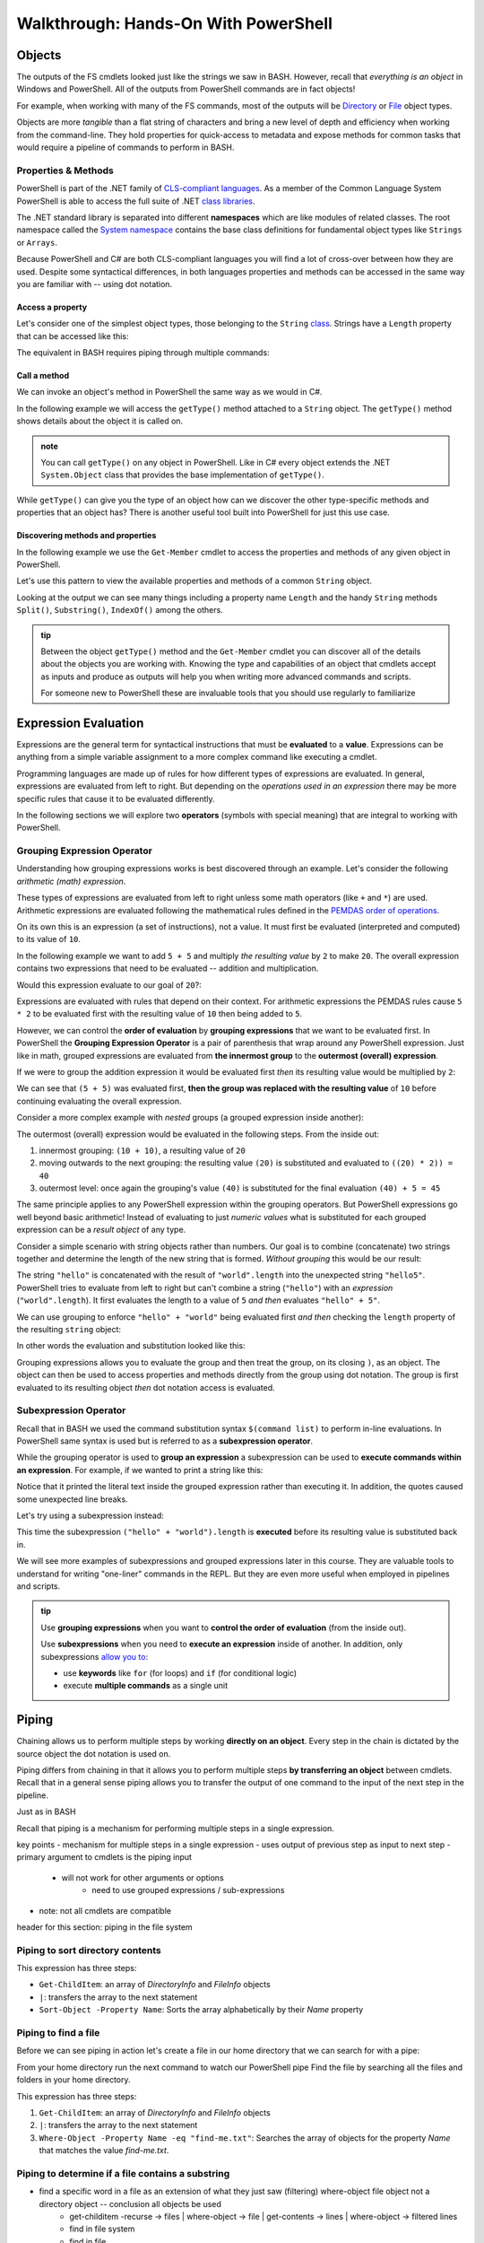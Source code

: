=====================================
Walkthrough: Hands-On With PowerShell
=====================================

Objects
=======

The outputs of the FS cmdlets looked just like the strings we saw in BASH. However, recall that *everything is an object* in Windows and PowerShell. All of the outputs from PowerShell commands are in fact objects! 

For example, when working with many of the FS commands, most of the outputs will be `Directory <https://docs.microsoft.com/en-us/dotnet/api/system.io.directory?view=netcore-3.1>`_ or `File <https://docs.microsoft.com/en-us/dotnet/api/system.io.file?view=netcore-3.1>`_ object types.
 
Objects are more *tangible* than a flat string of characters and bring a new level of depth and efficiency when working from the command-line. They hold properties for quick-access to metadata and expose methods for common tasks that would require a pipeline of commands to perform in BASH. 

Properties & Methods
--------------------

PowerShell is part of the .NET family of `CLS-compliant languages <https://docs.microsoft.com/en-us/dotnet/standard/common-type-system>`_. As a member of the Common Language System PowerShell is able to access the full suite of .NET `class libraries <https://docs.microsoft.com/en-us/dotnet/standard/class-library-overview>`_. 

The .NET standard library is separated into different **namespaces** which are like modules of related classes.  The root namespace called the `System namespace <https://docs.microsoft.com/en-us/dotnet/api/system?view=netcore-3.1>`_ contains the base class definitions for fundamental object types like ``Strings`` or ``Arrays``.

Because PowerShell and C# are both CLS-compliant languages you will find a lot of cross-over between how they are used. Despite some syntactical differences, in both languages properties and methods can be accessed in the same way you are familiar with -- using dot notation.

Access a property
^^^^^^^^^^^^^^^^^

Let's consider one of the simplest object types, those belonging to the ``String`` `class <https://docs.microsoft.com/en-us/dotnet/api/system.string?view=netcore-3.1>`_. Strings have a ``Length`` property that can be accessed like this:

.. sourcecode:: powershell
   :caption: Windows/PowerShell

   > "dot notation works!".length
   19

The equivalent in BASH requires piping through multiple commands:

.. sourcecode:: bash
   :caption: Linux/BASH

   $ echo "dot notation works!" | wc -l

Call a method
^^^^^^^^^^^^^

We can invoke an object's method in PowerShell the same way as we would in C#. 

In the following example we will access the ``getType()`` method attached to a ``String`` object. The ``getType()`` method shows details about the object it is called on.

.. sourcecode:: powershell
   :caption: Windows/PowerShell

   > "hello world".getType()

   IsPublic IsSerial Name                                     BaseType
   -------- -------- ----                                     --------
   True     True     String                                   System.Object

.. admonition:: note

   You can call ``getType()`` on any object in PowerShell. Like in C# every object extends the .NET ``System.Object`` class that provides the base implementation of ``getType()``. 

While ``getType()`` can give you the type of an object how can we discover the other type-specific methods and properties that an object has? There is another useful tool built into PowerShell for just this use case.

Discovering methods and properties
^^^^^^^^^^^^^^^^^^^^^^^^^^^^^^^^^^

In the following example we use the ``Get-Member`` cmdlet to access the properties and methods of any given object in PowerShell.

.. sourcecode:: powershell
   :caption: Windows/PowerShell

   > Get-Member -InputObject <object>

Let's use this pattern to view the available properties and methods of a common ``String`` object.

.. sourcecode:: powershell
   :caption: Windows/Powershell

   > Get-Member -InputObject "a-string"

   TypeName: System.String

   Name                 MemberType            Definition
   ----                 ----------            ----------
   # ...trimmed
   CopyTo               Method                void CopyTo(int sourceIndex, char[] destination, int destinationIndex, int count)
   # ...trimmed
   TrimStart            Method                string TrimStart(), string TrimStart(char trimChar), string TrimStart(Params char[] trimChars)
   Chars                ParameterizedProperty char Chars(int index) {get;}
   Length               Property              int Length {get;}


Looking at the output we can see many things including a property name ``Length`` and the handy ``String`` methods ``Split()``, ``Substring()``, ``IndexOf()`` among the others.

.. todo:: too deep for now, keep for later if needed

.. Let's use ``Get-Member`` to discover the properties and methods of the object outputted by ``getType()``:

.. .. sourcecode:: powershell
..    :caption: Windows/PowerShell

..    > Get-Member -InputObject ("hello world".getType())
   
..    TypeName: System.RuntimeType

..    Name                           MemberType Definition
..    ----                           ---------- ----------
..    AsType                         Method     type AsType()
..    Clone                          Method     System.Object Clone(), System.Object ICloneable.Clone()
..    Equals                         Method     bool Equals(System.Object obj), bool Equals(type o)
..    # ...trimmed
..    ToString                       Method     string ToString()
..    Assembly                       Property   System.Reflection.Assembly Assembly {get;}
..    AssemblyQualifiedName          Property   string AssemblyQualifiedName {get;}
..    Attributes                     Property   System.Reflection.TypeAttributes Attributes {get;}
..    BaseType                       Property   type BaseType {get;}
..    # ...trimmed

.. We can see that the object outputted by a ``getType()`` method call is a special type of object called ``System.RuntimeType``. Its purpose is to manage metadata about the object it belongs to (the ``"hello world"`` ``String`` in this case).

.. admonition:: tip

   Between the object ``getType()`` method and the ``Get-Member`` cmdlet you can discover all of the details about the objects you are working with. Knowing the type and capabilities of an object that cmdlets accept as inputs and produce as outputs will help you when writing more advanced commands and scripts.
   
   For someone new to PowerShell these are invaluable tools that you should use regularly to familiarize 

.. Chaining Methods & Properties
.. ^^^^^^^^^^^^^^^^^^^^^^^^^^^^^

.. While methods and properties can be accessed one at a time they can also be chained together like you have seen in C# and JavaScript. 

.. Recall that chaining is the process of using dot notation to access the property or method of the previous object outputted from each part of the chain. Method chaining is similar to piping where the **output object** of the previous method or property is used as the **source object** for the next dot notation access.

.. For example consider the following chain consisting of:

.. #. a grouping expression
.. #. a method call
.. #. a property access

.. .. todo:: can a better example be fit in (more practical / realistic)

.. .. sourcecode:: powershell
..    :caption: Windows/PowerShell

..    > (Get-Location).getType().Name
..    PathInfo
   

.. Let's break down these steps to understand how chaining works:

.. .. sourcecode:: powershell
..    :caption: Windows/PowerShell

..    > (Get-Location).getType().Name

..    (Get-Location) # -output-> (directory object)
..       .getType() # -output-> (RuntimeType object)
..          .Name # -output-> (string object)
..             "PathInfo"

.. .. admonition:: tip
   
..    In a lot of ways chaining is similar to using multiple group expressions. If group expressions clicked with you you can think of the chain above as being evaluated like this:

..    .. sourcecode:: powershell
..       :caption: Windows/PowerShell
   
..       > ((Get-Location).getType()).Name

.. As another more complex example consider the output of ``Get-ChildItem`` which lists the contents of a directory. The output of this cmdlet is an ``Array`` object filled with directory content objects. Here is how we could discover the proper ``Name`` of one of these directory content objects:

.. .. todo:: better example man

.. .. sourcecode:: powershell
..    :caption: Windows/PowerShell

..    > (Get-ChildItem)[0].getType().Name
..    DirectoryInfo

.. Remember no matter how complex an expression looks it can be broken down methodically:

.. .. sourcecode:: powershell
..    :caption: Windows/PowerShell

..    > (Get-ChildItem)[0].getType().Name

..    (Get-ChildItem)[0] # -output-> (first element of the contents Array)
..       .getType() # -output-> (RunTime object)
..          .Name # -output-> (string object)
..             "DirectoryInfo"

Expression Evaluation
=====================

Expressions are the general term for syntactical instructions that must be **evaluated** to a **value**. Expressions can be anything from a simple variable assignment to a more complex command like executing a cmdlet.

Programming languages are made up of rules for how different types of expressions are evaluated. In general, expressions are evaluated from left to right. But depending on the *operations used in an expression* there may be more specific rules that cause it to be evaluated differently.

In the following sections we will explore two **operators** (symbols with special meaning) that are integral to working with PowerShell.

Grouping Expression Operator
----------------------------

Understanding how grouping expressions works is best discovered through an example. Let's consider the following *arithmetic (math) expression*. 

These types of expressions are evaluated from left to right unless some math operators (like ``+`` and ``*``) are used. Arithmetic expressions are evaluated following the mathematical rules defined in the `PEMDAS order of operations <https://www.purplemath.com/modules/orderops.htm>`_.

.. sourcecode:: powershell
   :caption: Windows/PowerShell

   > 5 + 5
   10

On its own this is an expression (a set of instructions), not a value. It must first be evaluated (interpreted and computed) to its value of ``10``. 

In the following example we want to add ``5 + 5`` and multiply *the resulting value* by ``2`` to make ``20``. The overall expression contains two expressions that need to be evaluated -- addition and multiplication.

Would this expression evaluate to our goal of ``20``?:

.. sourcecode:: powershell
   :caption: Windows/PowerShell

   > 5 + 5 * 2
   15

Expressions are evaluated with rules that depend on their context. For arithmetic expressions the PEMDAS rules cause ``5 * 2`` to be evaluated first with the resulting value of ``10`` then being added to ``5``. 

However, we can control the **order of evaluation** by **grouping expressions** that we want to be evaluated first. In PowerShell the **Grouping Expression Operator** is a pair of parenthesis that wrap around any PowerShell expression. Just like in math, grouped expressions are evaluated from **the innermost group** to the **outermost (overall) expression**. 

If we were to group the addition expression it would be evaluated first *then* its resulting value would be multiplied by ``2``:

.. sourcecode:: powershell
   :caption: Windows/PowerShell

   > (5 + 5) * 2
   20

We can see that ``(5 + 5)`` was evaluated first, **then the group was replaced with the resulting value** of ``10`` before continuing evaluating the overall expression.

Consider a more complex example with *nested* groups (a grouped expression inside another):

.. sourcecode:: powershell
   :caption: Windows/PowerShell

   > ((10 + 10) * 2) + 5

The outermost (overall) expression would be evaluated in the following steps. From the inside out:

#. innermost grouping: ``(10 + 10)``, a resulting value of ``20``
#. moving outwards to the next grouping: the resulting value ``(20)`` is substituted and evaluated to ``((20) * 2)) = 40``
#. outermost level: once again the grouping's value ``(40)`` is substituted for the final evaluation ``(40) + 5 = 45`` 

The same principle applies to any PowerShell expression within the grouping operators. But PowerShell expressions go well beyond basic arithmetic! Instead of evaluating to just *numeric values* what is substituted for each grouped expression can be a *result object* of any type.

Consider a simple scenario with string objects rather than numbers. Our goal is to combine (concatenate) two strings together and determine the length of the new string that is formed. *Without grouping* this would be our result:

.. sourcecode:: powershell
   :caption: Windows/PowerShell

   > "hello" + "world".length
   hello5

The string ``"hello"`` is concatenated with the result of ``"world".length`` into the unexpected string ``"hello5"``. PowerShell tries to evaluate from left to right but can't combine a string (``"hello"``) with an *expression* (``"world".length``). It first evaluates the length to a value of ``5`` *and then* evaluates ``"hello" + 5"``.

We can use grouping to enforce ``"hello" + "world"`` being evaluated first *and then* checking the ``length`` property of the resulting ``string`` object:

.. sourcecode:: powershell
   :caption: Windows/PowerShell

   > ("hello" + "world").length
   10

In other words the evaluation and substitution looked like this:

.. sourcecode:: powershell
   :caption: Windows/PowerShell

   > (string object).length

Grouping expressions allows you to evaluate the group and then treat the group, on its closing ``)``, as an object. The object can then be used to access properties and methods directly from the group using dot notation. The group is first evaluated to its resulting object *then* dot notation access is evaluated.

Subexpression Operator
----------------------

Recall that in BASH we used the command substitution syntax ``$(command list)`` to perform in-line evaluations. In PowerShell same syntax is used but is referred to as a **subexpression operator**. 

While the grouping operator is used to **group an expression** a subexpression can be used to **execute commands within an expression**. For example, if we wanted to print a string like this:

.. sourcecode:: powershell
   :caption: Windows/PowerShell

   # the BASH 'echo' command can be used as an alias for Write-Output
   > Write-Output "The length of the concatenated strings is: ("hello" + "world").length"
   The length of the concatenated strings is: (
   hello + world).length

Notice that it printed the literal text inside the grouped expression rather than executing it. In addition, the quotes caused some unexpected line breaks. 

Let's try using a subexpression instead:

.. sourcecode:: powershell
   :caption: Windows/PowerShell

   > Write-Output "The length of the concatenated strings is: $(("hello" + "world").length)"
   The length of the concatenated strings is: 10

This time the subexpression ``("hello" + "world").length`` is **executed** before its resulting value is substituted back in.

We will see more examples of subexpressions and grouped expressions later in this course. They are valuable tools to understand for writing "one-liner" commands in the REPL. But they are even more useful when employed in pipelines and scripts.

.. admonition:: tip

   Use **grouping expressions** when you want to **control the order of evaluation** (from the inside out).

   Use **subexpressions** when you need to **execute an expression** inside of another. In addition, only subexpressions `allow you to <https://docs.microsoft.com/en-us/powershell/module/microsoft.powershell.core/about/about_operators?view=powershell-7#subexpression-operator-->`_:

   - use **keywords** like ``for`` (for loops) and ``if`` (for conditional logic)
   - execute **multiple commands** as a single unit

Piping
======

Chaining allows us to perform multiple steps by working **directly on an object**. Every step in the chain is dictated by the source object the dot notation is used on. 

Piping differs from chaining in that it allows you to perform multiple steps **by transferring an object** between cmdlets. Recall that in a general sense piping allows you to transfer the output of one command to the input of the next step in the pipeline.

Just as in BASH 

Recall that piping is a mechanism for performing multiple steps in a single expression. 

key points
- mechanism for multiple steps in a single expression
- uses output of previous step as input to next step
- primary argument to cmdlets is the piping input
   - will not work for other arguments or options
      - need to use grouped expressions / sub-expressions
- note: not all cmdlets are compatible

header for this section: piping in the file system


Piping to sort directory contents
---------------------------------

.. sourcecode:: powershell
   :caption: Windows/PowerShell

   Get-ChildItem | Sort-Object -Property Name

This expression has three steps:

- ``Get-ChildItem``: an array of *DirectoryInfo* and *FileInfo* objects
- ``|``: transfers the array to the next statement
- ``Sort-Object -Property Name``: Sorts the array alphabetically by their *Name* property

Piping to find a file
---------------------

Before we can see piping in action let's create a file in our home directory that we can search for with a pipe:

.. sourcecode:: powershell
   :caption: Windows/PowerShell

   new-item find-me.txt -Value "Hello.`nYou founxd me!"

From your home directory run the next command to watch our PowerShell pipe Find the file by searching all the files and folders in your home directory.

.. sourcecode:: powershell
   :caption: Windows/PowerShell

   Get-ChildItem | Where-Object -Property Name -eq "find-me.txt"

This expression has three steps:

#. ``Get-ChildItem``: an array of *DirectoryInfo* and *FileInfo* objects
#. ``|``: transfers the array to the next statement
#. ``Where-Object -Property Name -eq "find-me.txt"``: Searches the array of objects for the property *Name* that matches the value *find-me.txt*.

Piping to determine if a file contains a substring
--------------------------------------------------

- find a specific word in a file as an extension of what they just saw (filtering) where-object file object not a directory object -- conclusion all objects be used
   - get-childitem -recurse -> files | where-object -> file | get-contents -> lines | where-object -> filtered lines
   - find in file system
   - find in file
   - filter

   .. sourcecode:: powershell
      :caption: Windows/PowerShell

      (Get-ChildItem | Where-Object -Property Name -eq "find-me.txt" | Get-Content).contains("founxd")

Piping to preview fixing a misspelling in a file
------------------------------------------------

- fix all the misspellings of "get him do the dundees" in a file of 10000+ lines as an extension of what they just saw **FIND AND REPLACE IN STDOUT** as a preview
   - previous examples started with collection outputs
      - piping can be done on individual objects as well such as a file you want to edit
   - start with get-contents of file (single object) -> collection of line objects
   - iterate over lines collection with for-each
      - introduce $_ (current element)
      - replace
   - did not change the file itself
      - prove
      - printed as a preview
      - how can we actually edit the file?

.. sourcecode:: powershell
   :caption: Windows/PowerShell

   (Get-Content -Path .\Notice.txt) |
      ForEach-Object {$_ -Replace 'Warning', 'Caution'} |
         Set-Content -Path .\Notice.txt
   Get-Content -Path .\Notice.txt

Piping Output Destinations
--------------------------

Terminal
^^^^^^^^

- all of previous commands printed to the Terminal
- note / link to STD streams

File
^^^^

- third example bad without modifying the file
- send destination to the file
- prove editing success

Final Example
^^^^^^^^^^^^^

request -> body | 


Learning More
=============

links

- devhints cheatsheet
- 
- custom objects